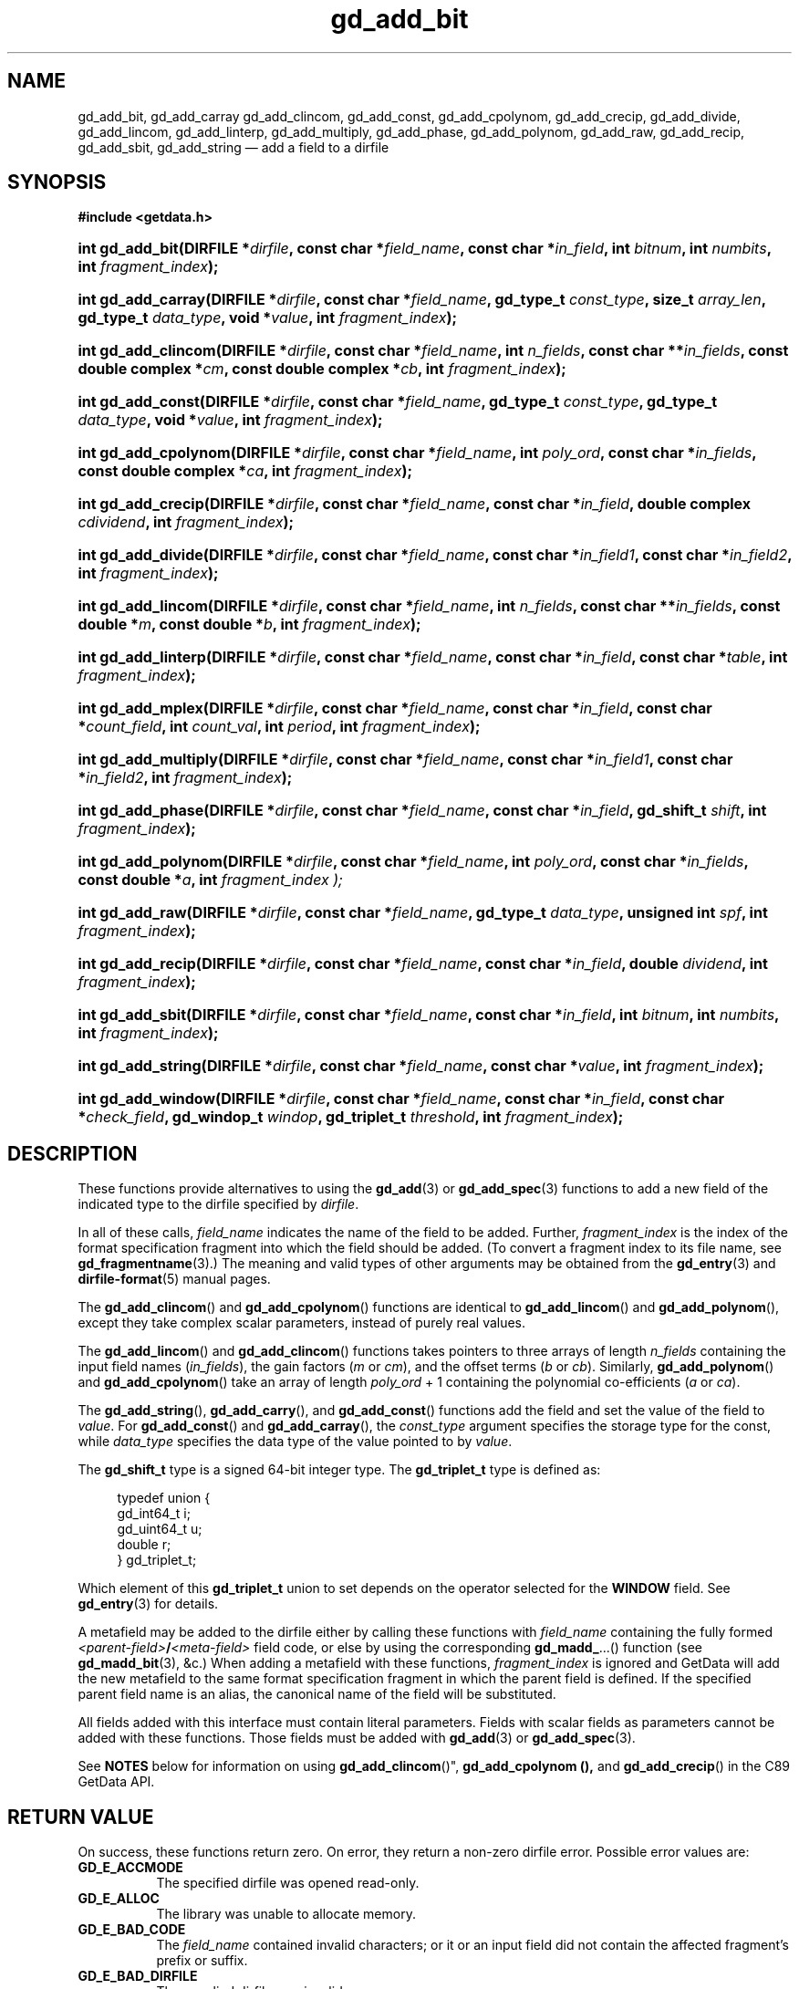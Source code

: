 .\" gd_add_bit.3.  The gd_add_bit man page.
.\"
.\" Copyright (C) 2008, 2009, 2010, 2012, 2013, 2014, 2015 D. V. Wiebe
.\"
.\""""""""""""""""""""""""""""""""""""""""""""""""""""""""""""""""""""""""
.\"
.\" This file is part of the GetData project.
.\"
.\" Permission is granted to copy, distribute and/or modify this document
.\" under the terms of the GNU Free Documentation License, Version 1.2 or
.\" any later version published by the Free Software Foundation; with no
.\" Invariant Sections, with no Front-Cover Texts, and with no Back-Cover
.\" Texts.  A copy of the license is included in the `COPYING.DOC' file
.\" as part of this distribution.
.\"
.TH gd_add_bit 3 "29 October 2015" "Version 0.10.0" "GETDATA"
.SH NAME
gd_add_bit, gd_add_carray gd_add_clincom, gd_add_const, gd_add_cpolynom,
gd_add_crecip, gd_add_divide, gd_add_lincom, gd_add_linterp, gd_add_multiply,
gd_add_phase, gd_add_polynom, gd_add_raw, gd_add_recip, gd_add_sbit,
gd_add_string
\(em add a field to a dirfile
.SH SYNOPSIS
.B #include <getdata.h>
.HP
.nh
.ad l
.BI "int gd_add_bit(DIRFILE *" dirfile ", const char *" field_name ,
.BI "const char *" in_field ", int " bitnum ", int " numbits ,
.BI "int " fragment_index );
.HP
.BI "int gd_add_carray(DIRFILE *" dirfile ", const char *" field_name ,
.BI "gd_type_t " const_type ", size_t " array_len ", gd_type_t " data_type ,
.BI "void *" value ", int " fragment_index );
.HP
.BI "int gd_add_clincom(DIRFILE *" dirfile ", const char *" field_name ,
.BI "int " n_fields ", const char **" in_fields ", const double complex *" cm ,
.BI "const double complex *" cb ", int " fragment_index );
.HP
.BI "int gd_add_const(DIRFILE *" dirfile ", const char *" field_name ,
.BI "gd_type_t " const_type ", gd_type_t " data_type ", void *" value ,
.BI "int " fragment_index );
.HP
.BI "int gd_add_cpolynom(DIRFILE *" dirfile ", const char *" field_name ,
.BI "int " poly_ord ", const char *" in_fields ", const double complex *" ca ,
.BI "int " fragment_index );
.HP
.BI "int gd_add_crecip(DIRFILE *" dirfile ", const char *" field_name ,
.BI "const char *" in_field ", double complex " cdividend ,
.BI "int " fragment_index );
.HP
.BI "int gd_add_divide(DIRFILE *" dirfile ", const char *" field_name ,
.BI "const char *" in_field1 ", const char *" in_field2 ,
.BI "int " fragment_index );
.HP
.BI "int gd_add_lincom(DIRFILE *" dirfile ", const char *" field_name ,
.BI "int " n_fields ", const char **" in_fields ", const double *" m ,
.BI "const double *" b ", int " fragment_index );
.HP
.BI "int gd_add_linterp(DIRFILE *" dirfile ", const char *" field_name ,
.BI "const char *" in_field ", const char *" table ", int " fragment_index );
.HP
.BI "int gd_add_mplex(DIRFILE *" dirfile ", const char *" field_name ,
.BI "const char *" in_field ", const char *" count_field ,
.BI "int " count_val ", int " period ", int " fragment_index );
.HP
.BI "int gd_add_multiply(DIRFILE *" dirfile ", const char *" field_name ,
.BI "const char *" in_field1 ", const char *" in_field2 ,
.BI "int " fragment_index );
.HP
.BI "int gd_add_phase(DIRFILE *" dirfile ", const char *" field_name ,
.BI "const char *" in_field ", gd_shift_t " shift ", int " fragment_index );
.HP
.BI "int gd_add_polynom(DIRFILE *" dirfile ", const char *" field_name ,
.BI "int " poly_ord ", const char *" in_fields ", const double *" a ,
.BI int " fragment_index );
.HP
.BI "int gd_add_raw(DIRFILE *" dirfile ", const char *" field_name ,
.BI "gd_type_t " data_type ", unsigned int " spf ", int " fragment_index );
.HP
.BI "int gd_add_recip(DIRFILE *" dirfile ", const char *" field_name ,
.BI "const char *" in_field ", double " dividend ", int " fragment_index );
.HP
.BI "int gd_add_sbit(DIRFILE *" dirfile ", const char *" field_name ,
.BI "const char *" in_field ", int " bitnum ", int " numbits ,
.BI "int " fragment_index );
.HP
.BI "int gd_add_string(DIRFILE *" dirfile ", const char *" field_name ,
.BI "const char *" value ", int " fragment_index );
.HP
.BI "int gd_add_window(DIRFILE *" dirfile ", const char *" field_name ,
.BI "const char *" in_field ", const char *" check_field ", gd_windop_t"
.IB windop ", gd_triplet_t " threshold ", int " fragment_index );
.hy
.ad n
.SH DESCRIPTION
These functions provide alternatives to using the
.BR gd_add (3)
or
.BR gd_add_spec (3)
functions to add a new field of the indicated type to the dirfile specified by
.IR dirfile .
.PP
In all of these calls,
.I field_name
indicates the name of the field to be added.  Further,
.I fragment_index
is the index of the format specification fragment into which the field should be
added.  (To convert a fragment index to its file name, see
.BR gd_fragmentname (3).)
The meaning and valid types of other arguments may be obtained from the
.BR gd_entry (3)
and
.BR dirfile-format (5)
manual pages.

The
.BR gd_add_clincom ()
and
.BR gd_add_cpolynom ()
functions are identical to
.BR gd_add_lincom ()
and
.BR gd_add_polynom (),
except they take complex scalar parameters, instead of purely real values.

The
.BR gd_add_lincom ()
and
.BR gd_add_clincom ()
functions takes pointers to three arrays of length
.I n_fields
containing the input field names
.RI ( in_fields ),
the gain factors
.RI ( m " or " cm ),
and the offset terms
.RI ( b " or " cb ).
Similarly,
.BR gd_add_polynom ()
and
.BR gd_add_cpolynom ()
take an array of length
.I poly_ord
+ 1
containing the polynomial co-efficients
.RI ( a " or " ca ).

The
.BR gd_add_string (),
.BR gd_add_carry (),
and
.BR gd_add_const ()
functions add the field and set the value of the field to
.IR value .
For
.BR gd_add_const ()
and
.BR gd_add_carray (),
the
.I const_type
argument specifies the storage type for the const, while
.I data_type
specifies the data type of the value pointed to by
.IR value .

The
.B gd_shift_t
type is a signed 64-bit integer type.  The
.B gd_triplet_t
type is defined as:
.PP
.in +4n
.nf
.fam C
typedef union {
  gd_int64_t i;
  gd_uint64_t u;
  double r;
} gd_triplet_t;
.fam
.fi
.in
.PP
Which element of this
.B gd_triplet_t
union to set depends on the operator selected for the
.B WINDOW
field.  See
.BR gd_entry (3)
for details.
.PP
A metafield may be added to the dirfile either by calling these functions with
.I field_name
containing the fully formed
.IB <parent-field> / <meta-field>
field code, or else by using the corresponding
.BR gd_madd_ ...()
function (see
.BR gd_madd_bit (3),
&c.) When adding a metafield with these functions,
.I fragment_index
is ignored and GetData will add the new metafield to the same format
specification fragment in which the parent field is defined.  If the specified
parent field name is an alias, the canonical name of the field will be
substituted.

All fields added with this interface must contain literal parameters.  Fields
with scalar fields as parameters cannot be added with these functions.  Those
fields must be added with
.BR gd_add (3)
or
.BR gd_add_spec (3).

See
.B NOTES
below for information on using
.BR gd_add_clincom ()", " gd_add_cpolynom (),
and
.BR gd_add_crecip ()
in the C89 GetData API.

.SH RETURN VALUE
On success, these functions return zero.   On error, they return a non-zero
dirfile error.  Possible error values are:
.TP 8
.B GD_E_ACCMODE
The specified dirfile was opened read-only.
.TP
.B GD_E_ALLOC
The library was unable to allocate memory.
.TP
.B GD_E_BAD_CODE
The
.IR field_name
contained invalid characters; or it or an input field did not contain the
affected fragment's prefix or suffix.
.TP
.B GD_E_BAD_DIRFILE
The supplied dirfile was invalid.
.TP
.B GD_E_BAD_ENTRY
One or more of the field parameters specified was invalid.
.TP
.B GD_E_BAD_INDEX
The
.IR fragment_index
argument was out of range.
.TP
.B GD_E_BAD_TYPE
The
.IR data_type " or " const_type
argument provided to
.BR gd_add_raw "()  or " gd_add_const (),
was invalid.
.TP
.B GD_E_DUPLICATE
The
.IR field_name
provided duplicated that of an already existing field.
.TP
.B GD_E_INTERNAL_ERROR
An internal error occurred in the library while trying to perform the task.
This indicates a bug in the library.  Please report the incident to the
GetData developers.
.TP
.B GD_E_IO
.RB ( gd_add_raw ()
only)  An I/O error occurred while creating an empty binary file to be
associated with a newly added
.B RAW
field.
.TP
.B GD_E_PROTECTED
The metadata of the fragment was protected from change.  Or, the creation of a
.B RAW
field was attempted and the data of the fragment was protected.
.TP
.B GD_E_UNKNOWN_ENCODING
.RB ( gd_add_raw ()
only) The encoding scheme of the indicated format specification fragment is not
known to the library.  As a result, the library was unable to create an empty
binary file to be associated with a newly added
.B RAW
field.
.TP
.B GD_E_UNSUPPORTED
.RB ( gd_add_raw ()
only) The encoding scheme of the indicated format specification fragment does
not support creating an empty binary file to be associated with a newly added
.B RAW
field.
.PP
The dirfile error may also be retrieved by calling
.BR gd_error (3).
A descriptive error string for the last error encountered can be obtained from
a call to
.BR gd_error_string (3).

.SH NOTES
The C89 GetData API provides different prototypes for
.BR gd_add_clincom "(), " gd_add_cpolynom (),
and
.BR gd_add_crecip ():
.PP
.nf
.B #define GD_C89_API
.br
.B #include <getdata.h>
.fi
.HP
.nh
.ad l
.BI "int gd_add_clincom(DIRFILE *" dirfile ", const char *" field_name ,
.BI "int " n_fields ", const char **" in_fields ", const double *" cm ,
.BI "const double *" cb ", int " fragment_index );
.HP
.BI "int gd_add_cpolynom(DIRFILE *" dirfile ", const char *" field_name ,
.BI "int " poly_ord ", const char *" in_fields ", const double *" ca ,
.BI "int " fragment_index );
.HP
.BI "int gd_add_crecip(DIRFILE *" dirfile ", const char *" field_name ,
.BI "const char *" in_field ", const double " cdividend\fR[2] ,
.BI "int " fragment_index );
.hy
.ad n
.PP
In this case, the array pointers passed as
.IR cm ", " cb
or
.IR ca
should have twice as many (purely real) elements, consisting of alternating
real and imaginary parts for the complex data.  That is, for example,
.IR ca [0]
should be the real part of the first co-efficient,
.IR ca [1]
the imaginary part of the first co-efficient,
.IR ca [2]
the real part of the second co-efficient,
.IR ca [3]
the imaginary part of the second co-efficient, and so on.  Similarly, the
.I cdividend
parameter becomes a double precision array of length two.
.PP
For
.BR gd_add_clincom ()
and
.BR gd_add_cpolynom (),
these are simply different (but equivalent) declarations of the C99 function
entry point.  For
.BR gd_add_crecip (),
however, a different entry point is needed (since the
.I cdividend
parameter is passed by reference instead of by value).  In the interests of
portability, the C89 version of
.BR gd_add_crecip ()
is always available, and may be accessed as
.BR gd_add_crecip89 (),
with the C89 prototype, in both the C99 and C89 APIs.

.SH SEE ALSO
.BR gd_add (3),
.BR gd_add_spec (3),
.BR gd_entry (3),
.BR gd_error (3),
.BR gd_error_string (3),
.BR gd_madd_bit (3),
.BR gd_madd_carray (3),
.BR gd_madd_const (3),
.BR gd_madd_divide (3),
.BR gd_madd_lincom (3),
.BR gd_madd_linterp (3),
.BR gd_madd_mplex (3),
.BR gd_madd_multiply (3),
.BR gd_madd_phase (3),
.BR gd_madd_polynom (3),
.BR gd_madd_recip (3),
.BR gd_madd_sbit (3),
.BR gd_madd_string (3),
.BR gd_madd_window (3),
.BR gd_metaflush (3),
.BR gd_open (3),
.BR dirfile-format (5)
